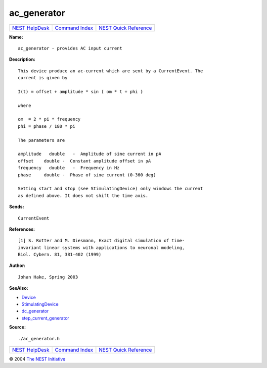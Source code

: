 ac\_generator
======================

+----------------------------------------+-----------------------------------------+--------------------------------------------------+
| `NEST HelpDesk <../../index.html>`__   | `Command Index <../helpindex.html>`__   | `NEST Quick Reference <../../quickref.html>`__   |
+----------------------------------------+-----------------------------------------+--------------------------------------------------+

.. raw:: html

   <div class="wrap">

**Name:**
::

    ac_generator - provides AC input current

**Description:**
::

     
       
      This device produce an ac-current which are sent by a CurrentEvent. The  
      current is given by  
       
      I(t) = offset + amplitude * sin ( om * t + phi )  
       
      where  
       
      om  = 2 * pi * frequency  
      phi = phase / 180 * pi  
       
      The parameters are  
       
      amplitude   double   -  Amplitude of sine current in pA  
      offset    double -  Constant amplitude offset in pA  
      frequency   double   -  Frequency in Hz  
      phase     double -  Phase of sine current (0-360 deg)  
       
      Setting start and stop (see StimulatingDevice) only windows the current  
      as defined above. It does not shift the time axis.  
       
      

**Sends:**
::

    CurrentEvent  
       
      

**References:**
::

     
      [1] S. Rotter and M. Diesmann, Exact digital simulation of time-  
      invariant linear systems with applications to neuronal modeling,  
      Biol. Cybern. 81, 381-402 (1999)  
       
      

**Author:**
::

    Johan Hake, Spring 2003  
       
      

**SeeAlso:**

-  `Device <../cc/Device.html>`__
-  `StimulatingDevice <../cc/StimulatingDevice.html>`__
-  `dc\_generator <../cc/dc_generator.html>`__
-  `step\_current\_generator <../cc/step_current_generator.html>`__

**Source:**
::

    ./ac_generator.h

.. raw:: html

   </div>

+----------------------------------------+-----------------------------------------+--------------------------------------------------+
| `NEST HelpDesk <../../index.html>`__   | `Command Index <../helpindex.html>`__   | `NEST Quick Reference <../../quickref.html>`__   |
+----------------------------------------+-----------------------------------------+--------------------------------------------------+

© 2004 `The NEST Initiative <http://www.nest-initiative.org>`__
